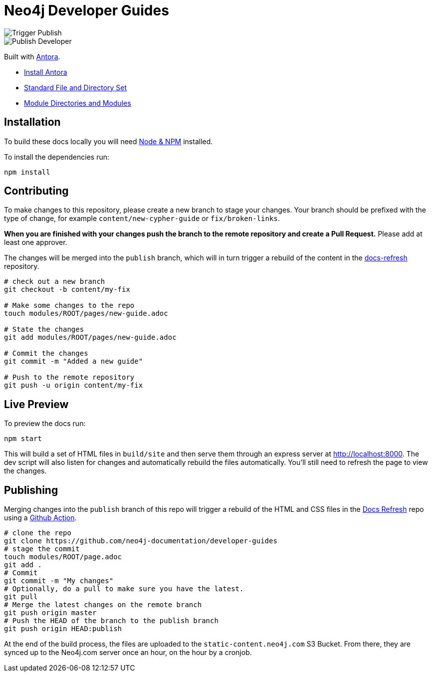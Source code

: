 = Neo4j Developer Guides

image::https://github.com/neo4j-documentation/developer-guides/workflows/Trigger%20Publish/badge.svg[Trigger Publish]
image::https://github.com/neo4j-documentation/docs-refresh/workflows/Publish%20Developer/badge.svg[Publish Developer]

Built with link:https://antora.org/[Antora^].

- link:https://docs.antora.org/antora/latest/install/install-antora/[Install Antora]
- link:https://docs.antora.org/antora/2.3/standard-directories/[Standard File and Directory Set^]
- link:https://docs.antora.org/antora/2.3/module-directories/[Module Directories and Modules^]

== Installation

To build these docs locally you will need link:https://nodejs.org/en/download/package-manager/[Node & NPM^] installed.

To install the dependencies run:

[source,sh]
npm install

== Contributing

To make changes to this repository, please create a new branch to stage your changes.
Your branch should be prefixed with the type of change, for example `content/new-cypher-guide` or `fix/broken-links`.

**When you are finished with your changes push the branch to the remote repository and create a Pull Request.**
Please add at least one approver.

The changes will be merged into the `publish` branch, which will in turn trigger a rebuild of the content in the link:https://github.com/neo4j-documentation/docs-refresh[docs-refresh^] repository.

[source,sh]
----
# check out a new branch
git checkout -b content/my-fix

# Make some changes to the repo
touch modules/ROOT/pages/new-guide.adoc

# State the changes
git add modules/ROOT/pages/new-guide.adoc

# Commit the changes
git commit -m "Added a new guide"

# Push to the remote repository
git push -u origin content/my-fix
----

== Live Preview

To preview the docs run:

[source,sh]
npm start


This will build a set of HTML files in `build/site` and then serve them through an express server at http://localhost:8000.
The dev script will also listen for changes and automatically rebuild the files automatically.
You'll still need to refresh the page to view the changes.


== Publishing

Merging changes into the `publish` branch of this repo will trigger a rebuild of the HTML and CSS files in the link:https://github.com/neo4j-documentation/docs-refresh[Docs Refresh^] repo using a link:.github/[Github Action].



[source,sh]
----
# clone the repo
git clone https://github.com/neo4j-documentation/developer-guides
# stage the commit
touch modules/ROOT/page.adoc
git add .
# Commit
git commit -m "My changes"
# Optionally, do a pull to make sure you have the latest.
git pull
# Merge the latest changes on the remote branch
git push origin master
# Push the HEAD of the branch to the publish branch
git push origin HEAD:publish
----

At the end of the build process, the files are uploaded to the `static-content.neo4j.com` S3 Bucket.  From there, they are synced up to the Neo4j.com server once an hour, on the hour by a cronjob.

